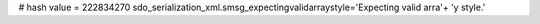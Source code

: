 
# hash value = 222834270
sdo_serialization_xml.smsg_expectingvalidarraystyle='Expecting valid arra'+
'y style.'

